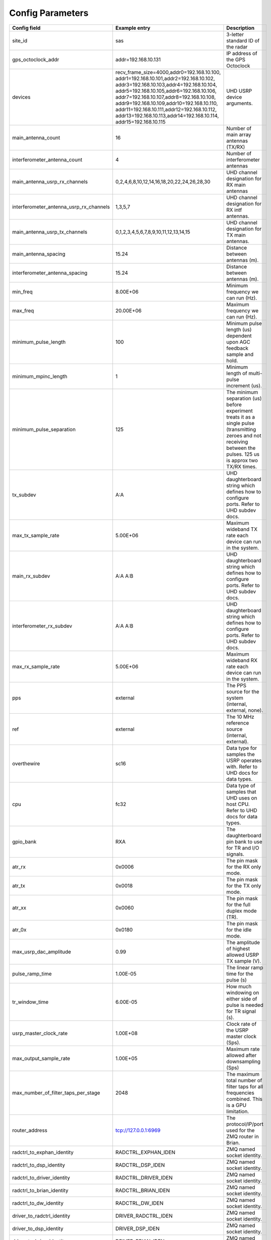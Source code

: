 *****************
Config Parameters
*****************
+-----------------------------------------+----------------------------------------------+--------------------------------------+
|Config field                             | Example entry                                | Description                          |
+=========================================+==============================================+======================================+
| site_id                                 | sas                                          | 3-letter standard ID of the radar    |
+-----------------------------------------+----------------------------------------------+--------------------------------------+
| gps_octoclock_addr                      | addr=192.168.10.131                          | IP address of the GPS Octoclock      |
+-----------------------------------------+----------------------------------------------+--------------------------------------+
| devices                                 | recv_frame_size=4000,addr0=192.168.10.100,   | UHD USRP device arguments.           |
|                                         | addr1=192.168.10.101,addr2=192.168.10.102,   |                                      |
|                                         | addr3=192.168.10.103,addr4=192.168.10.104,   |                                      |
|                                         | addr5=192.168.10.105,addr6=192.168.10.106,   |                                      |
|                                         | addr7=192.168.10.107,addr8=192.168.10.108,   |                                      |
|                                         | addr9=192.168.10.109,addr10=192.168.10.110,  |                                      |
|                                         | addr11=192.168.10.111,addr12=192.168.10.112, |                                      |
|                                         | addr13=192.168.10.113,addr14=192.168.10.114, |                                      |
|                                         | addr15=192.168.10.115                        |                                      |
+-----------------------------------------+----------------------------------------------+--------------------------------------+
| main_antenna_count                      | 16                                           | Number of main array antennas (TX/RX)|
+-----------------------------------------+----------------------------------------------+--------------------------------------+
| interferometer_antenna_count            | 4                                            | Number of interferometer antennas    |
+-----------------------------------------+----------------------------------------------+--------------------------------------+
| main_antenna_usrp_rx_channels           | 0,2,4,6,8,10,12,14,16,18,20,22,24,26,28,30   | UHD channel designation for RX main  |
|                                         |                                              | antennas                             |
+-----------------------------------------+----------------------------------------------+--------------------------------------+
| interferometer_antenna_usrp_rx_channels | 1,3,5,7                                      | UHD channel designation for RX intf  |
|                                         |                                              | antennas.                            |
+-----------------------------------------+----------------------------------------------+--------------------------------------+
| main_antenna_usrp_tx_channels           | 0,1,2,3,4,5,6,7,8,9,10,11,12,13,14,15        | UHD channel designation for TX main  |
|                                         |                                              | antennas.                            |
+-----------------------------------------+----------------------------------------------+--------------------------------------+
| main_antenna_spacing                    | 15.24                                        | Distance between antennas (m).       |
+-----------------------------------------+----------------------------------------------+--------------------------------------+
| interferometer_antenna_spacing          | 15.24                                        | Distance between antennas (m).       |
+-----------------------------------------+----------------------------------------------+--------------------------------------+
| min_freq                                | 8.00E+06                                     | Minimum frequency we can run (Hz).   |
+-----------------------------------------+----------------------------------------------+--------------------------------------+
| max_freq                                | 20.00E+06                                    | Maximum frequency we can run (Hz).   |
+-----------------------------------------+----------------------------------------------+--------------------------------------+
| minimum_pulse_length                    | 100                                          | Minimum pulse length (us) dependent  |
|                                         |                                              | upon AGC feedback sample and hold.   |
+-----------------------------------------+----------------------------------------------+--------------------------------------+
| minimum_mpinc_length                    | 1                                            | Minimum length of multi-pulse        |
|                                         |                                              | increment (us).                      |
+-----------------------------------------+----------------------------------------------+--------------------------------------+
| minimum_pulse_separation                | 125                                          | The minimum separation (us) before   |
|                                         |                                              | experiment treats it as a single     |
|                                         |                                              | pulse (transmitting zeroes and not   |
|                                         |                                              | receiving between the pulses. 125 us |
|                                         |                                              | is approx two TX/RX times.           |
+-----------------------------------------+----------------------------------------------+--------------------------------------+
| tx_subdev                               | A:A                                          | UHD daughterboard string which       |
|                                         |                                              | defines how to configure ports. Refer|
|                                         |                                              | to UHD subdev docs.                  |
+-----------------------------------------+----------------------------------------------+--------------------------------------+
| max_tx_sample_rate                      | 5.00E+06                                     | Maximum wideband TX rate each device |
|                                         |                                              | can run in the system.               |
+-----------------------------------------+----------------------------------------------+--------------------------------------+
| main_rx_subdev                          | A:A A:B                                      | UHD daughterboard string which       |
|                                         |                                              | defines how to configure ports. Refer|
|                                         |                                              | to UHD subdev docs.                  |
+-----------------------------------------+----------------------------------------------+--------------------------------------+
| interferometer_rx_subdev                | A:A A:B                                      | UHD daughterboard string which       |
|                                         |                                              | defines how to configure ports. Refer|
|                                         |                                              | to UHD subdev docs.                  |
+-----------------------------------------+----------------------------------------------+--------------------------------------+
| max_rx_sample_rate                      | 5.00E+06                                     | Maximum wideband RX rate each        |
|                                         |                                              | device can run in the system.        |
+-----------------------------------------+----------------------------------------------+--------------------------------------+
| pps                                     | external                                     | The PPS source for the system        |
|                                         |                                              | (internal, external, none).          |
+-----------------------------------------+----------------------------------------------+--------------------------------------+
| ref                                     | external                                     | The 10 MHz reference source          |
|                                         |                                              | (internal, external).                |
+-----------------------------------------+----------------------------------------------+--------------------------------------+
| overthewire                             | sc16                                         | Data type for samples the USRP       |
|                                         |                                              | operates with. Refer to UHD docs for |
|                                         |                                              | data types.                          |
+-----------------------------------------+----------------------------------------------+--------------------------------------+
| cpu                                     | fc32                                         | Data type of samples that UHD uses   |
|                                         |                                              | on host CPU. Refer to UHD docs for   |
|                                         |                                              | data types.                          |
+-----------------------------------------+----------------------------------------------+--------------------------------------+
| gpio_bank                               | RXA                                          | The daughterboard pin bank to use for|
|                                         |                                              | TR and I/O signals.                  |
+-----------------------------------------+----------------------------------------------+--------------------------------------+
| atr_rx                                  | 0x0006                                       | The pin mask for the RX only mode.   |
+-----------------------------------------+----------------------------------------------+--------------------------------------+
| atr_tx                                  | 0x0018                                       | The pin mask for the TX only mode.   |
+-----------------------------------------+----------------------------------------------+--------------------------------------+
| atr_xx                                  | 0x0060                                       | The pin mask for the full duplex     |
|                                         |                                              | mode (TR).                           |
+-----------------------------------------+----------------------------------------------+--------------------------------------+
| atr_0x                                  | 0x0180                                       | The pin mask for the idle mode.      |
+-----------------------------------------+----------------------------------------------+--------------------------------------+
| max_usrp_dac_amplitude                  | 0.99                                         | The amplitude of highest allowed USRP|
|                                         |                                              | TX sample (V).                       |
+-----------------------------------------+----------------------------------------------+--------------------------------------+
| pulse_ramp_time                         | 1.00E-05                                     | The linear ramp time for the         |
|                                         |                                              | pulse (s)                            |
+-----------------------------------------+----------------------------------------------+--------------------------------------+
| tr_window_time                          | 6.00E-05                                     | How much windowing on either side of |
|                                         |                                              | pulse is needed for TR signal (s).   |
+-----------------------------------------+----------------------------------------------+--------------------------------------+
| usrp_master_clock_rate                  | 1.00E+08                                     | Clock rate of the USRP master        |
|                                         |                                              | clock (Sps).                         |
+-----------------------------------------+----------------------------------------------+--------------------------------------+
| max_output_sample_rate                  | 1.00E+05                                     | Maximum rate allowed after           |
|                                         |                                              | downsampling (Sps)                   |
+-----------------------------------------+----------------------------------------------+--------------------------------------+
| max_number_of_filter_taps_per_stage     | 2048                                         | The maximum total number of filter   |
|                                         |                                              | taps for all frequencies combined.   |
|                                         |                                              | This is a GPU limitation.            |
+-----------------------------------------+----------------------------------------------+--------------------------------------+
| router_address                          | tcp://127.0.0.1:6969                         | The protocol/IP/port used for the ZMQ|
|                                         |                                              | router in Brian.                     |
+-----------------------------------------+----------------------------------------------+--------------------------------------+
| radctrl_to_exphan_identity              | RADCTRL_EXPHAN_IDEN                          | ZMQ named socket identity.           |
+-----------------------------------------+----------------------------------------------+--------------------------------------+
| radctrl_to_dsp_identity                 | RADCTRL_DSP_IDEN                             | ZMQ named socket identity.           |
+-----------------------------------------+----------------------------------------------+--------------------------------------+
| radctrl_to_driver_identity              | RADCTRL_DRIVER_IDEN                          | ZMQ named socket identity.           |
+-----------------------------------------+----------------------------------------------+--------------------------------------+
| radctrl_to_brian_identity               | RADCTRL_BRIAN_IDEN                           | ZMQ named socket identity.           |
+-----------------------------------------+----------------------------------------------+--------------------------------------+
| radctrl_to_dw_identity                  | RADCTRL_DW_IDEN                              | ZMQ named socket identity.           |
+-----------------------------------------+----------------------------------------------+--------------------------------------+
| driver_to_radctrl_identity              | DRIVER_RADCTRL_IDEN                          | ZMQ named socket identity.           |
+-----------------------------------------+----------------------------------------------+--------------------------------------+
| driver_to_dsp_identity                  | DRIVER_DSP_IDEN                              | ZMQ named socket identity.           |
+-----------------------------------------+----------------------------------------------+--------------------------------------+
| driver_to_brian_identity                | DRIVER_BRIAN_IDEN                            | ZMQ named socket identity.           |
+-----------------------------------------+----------------------------------------------+--------------------------------------+
| driver_to_mainaffinity_identity         | DRIVER_MAINAFFINITY_IDEN                     | ZMQ named socket identity.           |
+-----------------------------------------+----------------------------------------------+--------------------------------------+
| driver_to_txaffinity_identity           | DRIVER_TXAFFINITY_IDEN                       | ZMQ named socket identity.           |
+-----------------------------------------+----------------------------------------------+--------------------------------------+
| driver_to_rxaffinity_identity           | DRIVER_RXAFFINITY_IDEN                       | ZMQ named socket identity.           |
+-----------------------------------------+----------------------------------------------+--------------------------------------+
| mainaffinity_to_driver_identity         | MAINAFFINITY_DRIVER_IDEN                     | ZMQ named socket identity.           |
+-----------------------------------------+----------------------------------------------+--------------------------------------+
| txaffinity_to_driver_identity           | TXAFFINITY_DRIVER_IDEN                       | ZMQ named socket identity.           |
+-----------------------------------------+----------------------------------------------+--------------------------------------+
| rxaffinity_to_driver_identity           | RXAFFINITY_DRIVER_IDEN                       | ZMQ named socket identity.           |
+-----------------------------------------+----------------------------------------------+--------------------------------------+
| exphan_to_radctrl_identity              | EXPHAN_RADCTRL_IDEN                          | ZMQ named socket identity.           |
+-----------------------------------------+----------------------------------------------+--------------------------------------+
| exphan_to_dsp_identity                  | EXPHAN_DSP_IDEN                              | ZMQ named socket identity.           |
+-----------------------------------------+----------------------------------------------+--------------------------------------+
| dsp_to_radctrl_identity                 | DSP_RADCTRL_IDEN                             | ZMQ named socket identity.           |
+-----------------------------------------+----------------------------------------------+--------------------------------------+
| dsp_to_driver_identity                  | DSP_DRIVER_IDEN                              | ZMQ named socket identity.           |
+-----------------------------------------+----------------------------------------------+--------------------------------------+
| dsp_to_exphan_identity                  | DSP_EXPHAN_IDEN                              | ZMQ named socket identity.           |
+-----------------------------------------+----------------------------------------------+--------------------------------------+
| dsp_to_dw_identity                      | DSP_DW_IDEN                                  | ZMQ named socket identity.           |
+-----------------------------------------+----------------------------------------------+--------------------------------------+
| dspbegin_to_brian_identity              | DSPBEGIN_BRIAN_IDEN                          | ZMQ named socket identity.           |
+-----------------------------------------+----------------------------------------------+--------------------------------------+
| dspend_to_brian_identity                | DSPEND_BRIAN_IDEN                            | ZMQ named socket identity.           |
+-----------------------------------------+----------------------------------------------+--------------------------------------+
| dw_to_dsp_identity                      | DW_DSP_IDEN                                  | ZMQ named socket identity.           |
+-----------------------------------------+----------------------------------------------+--------------------------------------+
| dw_to_radctrl_identity                  | DW_RADCTRL_IDEN                              | ZMQ named socket identity.           |
+-----------------------------------------+----------------------------------------------+--------------------------------------+
| brian_to_radctrl_identity               | BRIAN_RADCTRL_IDEN                           | ZMQ named socket identity.           |
+-----------------------------------------+----------------------------------------------+--------------------------------------+
| brian_to_driver_identity                | BRIAN_DRIVER_IDEN                            | ZMQ named socket identity.           |
+-----------------------------------------+----------------------------------------------+--------------------------------------+
| brian_to_dspbegin_identity              | BRIAN_DSPBEGIN_IDEN                          | ZMQ named socket identity.           |
+-----------------------------------------+----------------------------------------------+--------------------------------------+
| brian_to_dspend_identity                | BRIAN_DSPEND_IDEN                            | ZMQ named socket identity.           |
+-----------------------------------------+----------------------------------------------+--------------------------------------+
| ringbuffer_name                         | data_ringbuffer                              | Shared memory name for ringbuffer.   |
+-----------------------------------------+----------------------------------------------+--------------------------------------+
| ringbuffer_size_bytes                   | 200.00E+06                                   | Size in bytes to allocate for each   |
|                                         |                                              | ringbuffer.                          |
+-----------------------------------------+----------------------------------------------+--------------------------------------+
| data_directory                          | /data/borealis_data                          | Location of output data files.       |
+-----------------------------------------+----------------------------------------------+--------------------------------------+